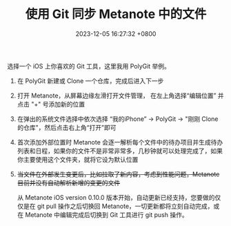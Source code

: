 #+TITLE: 使用 Git 同步 Metanote 中的文件
#+DATE: 2023-12-05 16:27:32 +0800
#+PROPERTY: MODIFIED [2024-03-26 二]
#+OPTIONS: toc:nil num:t ^:t
#+PROPERTY: LANGUAGE zh
#+PROPERTY: SLUG how_to_sync_your_org_files_using_git
#+CATEGORY: Metanote
#+PROPERTY: TAGS sync,git

选择一个 iOS 上你喜欢的 Git 工具，这里我用 PolyGit 举例。

1. 在 PolyGit 新建或 Clone 一个仓库，完成后进入下一步
2. 打开 Metanote，从屏幕边缘左滑打开文件管理， 在左上角选择“编辑位置” 并点击 "+" 号添加新的位置
3. 在弹出的系统文件选择中依次选择 “我的iPhone” -> PolyGit -> "刚刚 Clone 的仓库"，然后点击右上角“打开”即可
4. 首次添加外部位置时 Metanote 会逐一解析每个文件中的待办项目并生成待办列表和日程，如果你的文件不是非常非常多，几秒钟就可以处理完成了，如果你主要使用这个文件夹，就将它设为默认位置
5. +当文件在外部发生变更后，比如拉取了新内容，考虑到性能问题，Metanote 目前并没有自动解析新增的变更的文件+

   从 Metanote iOS version 0.10.0 版本开始，自动更新已经支持，您要做的仅仅是在  git pull 操作之后切换回 Metanote，一切更新都将立刻自动完成，或在 Metanote 中编辑完成后切换到 Git 工具进行 git push 操作。
